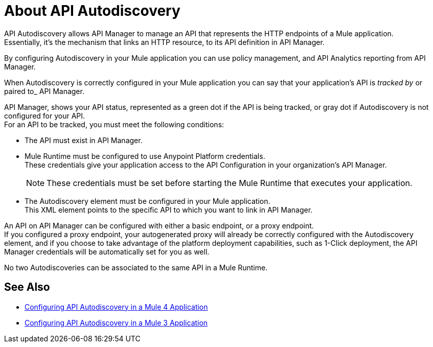 = About API Autodiscovery

API Autodiscovery allows API Manager to manage an API that represents the HTTP endpoints of a Mule application. +
Essentially, it's the mechanism that links an HTTP resource, to its API definition in API Manager.

By configuring Autodiscovery in your Mule application you can use policy management, and API Analytics reporting from API Manager.

When Autodiscovery is correctly configured in your Mule application you can say that your application's API is _tracked by_ or paired to_ API Manager.

API Manager, shows your API status, represented as a green dot if the API is being tracked, or gray dot if Autodiscovery is not configured for your API. +
For an API to be tracked, you must meet the following conditions:

* The API must exist in API Manager.
* Mule Runtime must be configured to use Anypoint Platform credentials. +
These credentials give your application access to the API Configuration in your organization's API Manager.
+
[NOTE]
--
These credentials must be set before starting the Mule Runtime that executes your application.
--
* The Autodiscovery element must be configured in your Mule application. +
This XML element points to the specific API to which you want to link in API Manager.

An API on API Manager can be configured with either a basic endpoint, or a proxy endpoint. +
//_COMBAK: I'd like to introduce this concept a little earlier and explain the difference between the two, so I can refer to this in the coming paragraph:
If you configured a proxy endpoint, your autogenerated proxy will already be correctly configured with the Autodiscovery element, and if you choose to take advantage of the platform deployment capabilities, such as 1-Click deployment, the API Manager credentials will be automatically set for you as well.

No two Autodiscoveries can be associated to the same API in a Mule Runtime.



== See Also

* link:/api-manager/v/2.x/configure-autodiscovery-4-task[Configuring API Autodiscovery in a Mule 4 Application]
* link:/api-manager/v/2.x/configure-autodiscovery-3-task[Configuring API Autodiscovery in a Mule 3 Application]
//_TODO: Add this link when reviewed:
//* link:/api-manager/v/1.x/configuring-an-api-gateway[Configuring an API Gateway]
